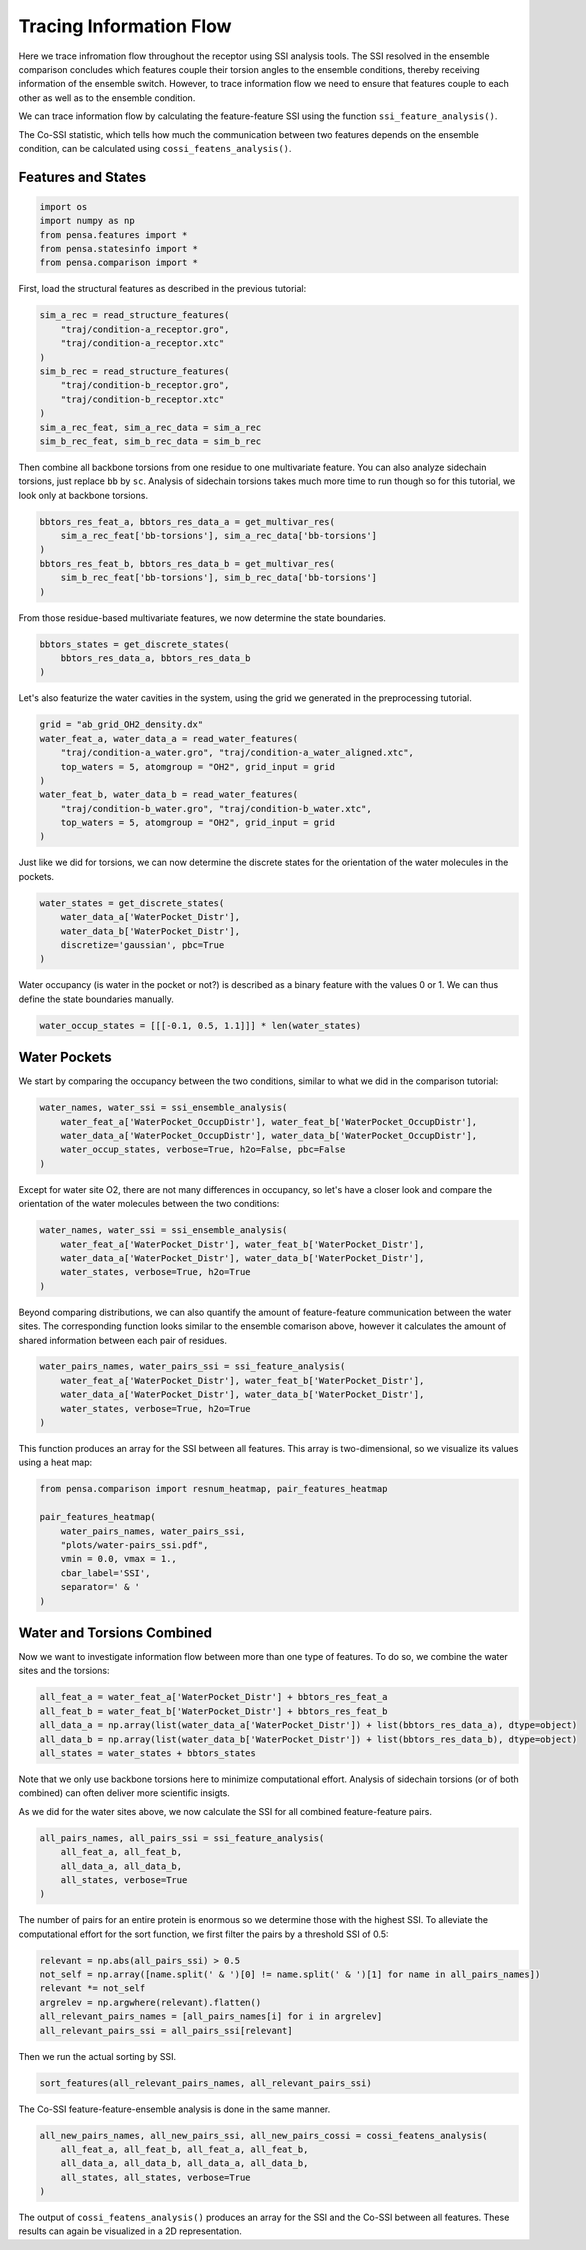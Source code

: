 Tracing Information Flow
========================

Here we trace infromation flow throughout the receptor using SSI analysis tools. 
The SSI resolved in the ensemble comparison concludes which features couple their
torsion angles to the ensemble conditions, thereby receiving information of the ensemble switch. 
However, to trace information flow we need to ensure that features couple to 
each other as well as to the ensemble condition.

We can trace information flow by calculating the feature-feature SSI using 
the function ``ssi_feature_analysis()``.

The Co-SSI statistic, which tells how much the communication between two features 
depends on the ensemble condition, can be calculated using ``cossi_featens_analysis()``.

Features and States
-------------------

.. code:: python

    import os
    import numpy as np
    from pensa.features import *
    from pensa.statesinfo import *
    from pensa.comparison import *

First, load the structural features as described in the previous tutorial:

.. code:: python

    sim_a_rec = read_structure_features(
        "traj/condition-a_receptor.gro",
        "traj/condition-a_receptor.xtc"
    )
    sim_b_rec = read_structure_features(
        "traj/condition-b_receptor.gro",
        "traj/condition-b_receptor.xtc"
    )
    sim_a_rec_feat, sim_a_rec_data = sim_a_rec
    sim_b_rec_feat, sim_b_rec_data = sim_b_rec


Then combine all backbone torsions from one residue to one multivariate feature. 
You can also analyze sidechain torsions, just replace ``bb`` by ``sc``. Analysis of 
sidechain torsions takes much more time to run though so for this tutorial, we look
only at backbone torsions.

.. code:: python

    bbtors_res_feat_a, bbtors_res_data_a = get_multivar_res(
        sim_a_rec_feat['bb-torsions'], sim_a_rec_data['bb-torsions'] 
    )
    bbtors_res_feat_b, bbtors_res_data_b = get_multivar_res(
        sim_b_rec_feat['bb-torsions'], sim_b_rec_data['bb-torsions']
    )

From those residue-based multivariate features, we now determine the state boundaries.

.. code:: python

    bbtors_states = get_discrete_states(
        bbtors_res_data_a, bbtors_res_data_b
    )

Let's also featurize the water cavities in the system, using the grid we generated in
the preprocessing tutorial.

.. code:: python

    grid = "ab_grid_OH2_density.dx"
    water_feat_a, water_data_a = read_water_features(
        "traj/condition-a_water.gro", "traj/condition-a_water_aligned.xtc",
        top_waters = 5, atomgroup = "OH2", grid_input = grid
    )
    water_feat_b, water_data_b = read_water_features(
        "traj/condition-b_water.gro", "traj/condition-b_water.xtc",
        top_waters = 5, atomgroup = "OH2", grid_input = grid
    )

Just like we did for torsions, we can now determine the discrete states for the orientation
of the water molecules in the pockets.

.. code:: python

    water_states = get_discrete_states(
        water_data_a['WaterPocket_Distr'],
        water_data_b['WaterPocket_Distr'],
        discretize='gaussian', pbc=True
    )

Water occupancy (is water in the pocket or not?) is described as a binary feature with the 
values 0 or 1. We can thus define the state boundaries manually.

.. code:: python

    water_occup_states = [[[-0.1, 0.5, 1.1]]] * len(water_states)


Water Pockets
-------------

We start by comparing the occupancy between the two conditions, similar to what we did in the
comparison tutorial:

.. code:: python

    water_names, water_ssi = ssi_ensemble_analysis(
        water_feat_a['WaterPocket_OccupDistr'], water_feat_b['WaterPocket_OccupDistr'], 
        water_data_a['WaterPocket_OccupDistr'], water_data_b['WaterPocket_OccupDistr'],
        water_occup_states, verbose=True, h2o=False, pbc=False
    )

Except for water site O2, there are not many differences in occupancy, so let's have a closer 
look and compare the orientation of the water molecules between the two conditions: 

.. code:: python

    water_names, water_ssi = ssi_ensemble_analysis(
        water_feat_a['WaterPocket_Distr'], water_feat_b['WaterPocket_Distr'], 
        water_data_a['WaterPocket_Distr'], water_data_b['WaterPocket_Distr'],
        water_states, verbose=True, h2o=True
    )

Beyond comparing distributions, we can also quantify the amount of feature-feature communication
between the water sites. The corresponding function looks similar to the ensemble comarison above,
however it calculates the amount of shared information between each pair of residues.

.. code:: python

    water_pairs_names, water_pairs_ssi = ssi_feature_analysis(
        water_feat_a['WaterPocket_Distr'], water_feat_b['WaterPocket_Distr'], 
        water_data_a['WaterPocket_Distr'], water_data_b['WaterPocket_Distr'],
        water_states, verbose=True, h2o=True
    )

This function produces an array for the SSI between all features. This array is two-dimensional,
so we visualize its values using a heat map:

.. code:: python

    from pensa.comparison import resnum_heatmap, pair_features_heatmap

    pair_features_heatmap(
        water_pairs_names, water_pairs_ssi,
        "plots/water-pairs_ssi.pdf",
        vmin = 0.0, vmax = 1.,
        cbar_label='SSI',
        separator=' & '
    )


Water and Torsions Combined
---------------------------

Now we want to investigate information flow between more than one type of features.
To do so, we combine the water sites and the torsions:

.. code:: python

    all_feat_a = water_feat_a['WaterPocket_Distr'] + bbtors_res_feat_a
    all_feat_b = water_feat_b['WaterPocket_Distr'] + bbtors_res_feat_b
    all_data_a = np.array(list(water_data_a['WaterPocket_Distr']) + list(bbtors_res_data_a), dtype=object)
    all_data_b = np.array(list(water_data_b['WaterPocket_Distr']) + list(bbtors_res_data_b), dtype=object)
    all_states = water_states + bbtors_states

Note that we only use backbone torsions here to minimize computational effort.
Analysis of sidechain torsions (or of both combined) can often deliver more scientific insigts.

As we did for the water sites above, we now calculate the SSI for all combined feature-feature pairs.

.. code:: python

    all_pairs_names, all_pairs_ssi = ssi_feature_analysis(
        all_feat_a, all_feat_b, 
        all_data_a, all_data_b,
        all_states, verbose=True
    )

The number of pairs for an entire protein is enormous so we determine those with 
the highest SSI. To alleviate the computational effort for the sort function, we first 
filter the pairs by a threshold SSI of 0.5:

.. code:: python

    relevant = np.abs(all_pairs_ssi) > 0.5 
    not_self = np.array([name.split(' & ')[0] != name.split(' & ')[1] for name in all_pairs_names])
    relevant *= not_self
    argrelev = np.argwhere(relevant).flatten()
    all_relevant_pairs_names = [all_pairs_names[i] for i in argrelev]
    all_relevant_pairs_ssi = all_pairs_ssi[relevant]

Then we run the actual sorting by SSI.

.. code:: python

    sort_features(all_relevant_pairs_names, all_relevant_pairs_ssi)


The Co-SSI feature-feature-ensemble analysis is done in the same manner. 

.. code:: python

    all_new_pairs_names, all_new_pairs_ssi, all_new_pairs_cossi = cossi_featens_analysis(
        all_feat_a, all_feat_b, all_feat_a, all_feat_b,
        all_data_a, all_data_b, all_data_a, all_data_b,
        all_states, all_states, verbose=True
    )
                                             
The output of ``cossi_featens_analysis()`` produces an array for the SSI and the Co-SSI
between all features. These results can again be visualized in a 2D representation.

